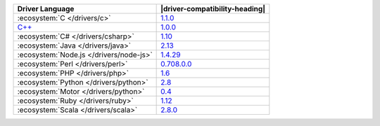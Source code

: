 .. list-table::
   :header-rows: 1

   * - Driver Language
     - |driver-compatibility-heading|

   * - :ecosystem:`C </drivers/c>`
     - `1.1.0 <https://github.com/mongodb/mongo-c-driver/releases>`_

   * - `C++ <https://github.com/mongodb/mongo-cxx-driver>`_
     - `1.0.0 <https://github.com/mongodb/mongo-cxx-driver/releases>`_

   * - :ecosystem:`C# </drivers/csharp>`
     - `1.10 <https://github.com/mongodb/mongo-csharp-driver/releases>`_

   * - :ecosystem:`Java </drivers/java>`
     - `2.13 <https://github.com/mongodb/mongo-java-driver/releases>`_

   * - :ecosystem:`Node.js </drivers/node-js>`
     - `1.4.29 <https://github.com/mongodb/node-mongodb-native/releases>`_

   * - :ecosystem:`Perl </drivers/perl>`
     - `0.708.0.0 <http://search.cpan.org/dist/MongoDB/>`_

   * - :ecosystem:`PHP </drivers/php>`
     - `1.6 <http://pecl.php.net/package/mongo>`_

   * - :ecosystem:`Python </drivers/python>`
     - `2.8 <https://pypi.python.org/pypi/pymongo/>`_

   * - :ecosystem:`Motor </drivers/python>`
     - `0.4 <https://pypi.python.org/pypi/motor/>`_

   * - :ecosystem:`Ruby </drivers/ruby>`
     - `1.12 <https://rubygems.org/gems/mongo>`_

   * - :ecosystem:`Scala </drivers/scala>`
     - `2.8.0 <https://github.com/mongodb/casbah/releases>`_
